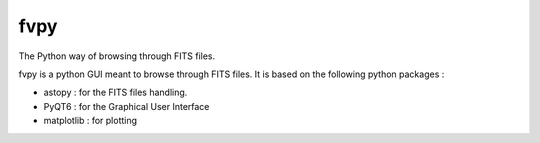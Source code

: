 fvpy
====

The Python way of browsing through FITS files. 

fvpy is a python GUI meant to browse through FITS files.
It is based on the following python packages :

* astopy : for the FITS files handling.
* PyQT6 : for the Graphical User Interface
* matplotlib : for plotting
